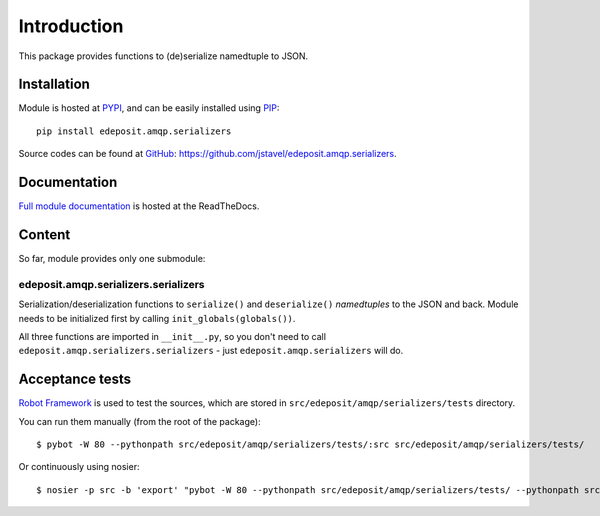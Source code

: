 Introduction
============

This package provides functions to (de)serialize namedtuple to JSON.


Installation
------------

Module is hosted at `PYPI <http://pypi.python.org>`_, and can be easily installed using `PIP <http://en.wikipedia.org/wiki/Pip_%28package_manager%29>`_:

::

    pip install edeposit.amqp.serializers

Source codes can be found at `GitHub <https://github.com/>`_: https://github.com/jstavel/edeposit.amqp.serializers.


Documentation
-------------

`Full module documentation <http://edepositamqpserializers.readthedocs.org/>`_ is hosted at the ReadTheDocs.

Content
-------
So far, module provides only one submodule:

edeposit.amqp.serializers.serializers
+++++++++++++++++++++++++++++++++++++

Serialization/deserialization functions to ``serialize()`` and ``deserialize()`` `namedtuples` to the JSON and back. Module needs to be initialized first by calling ``init_globals(globals())``.

All three functions are imported in ``__init__.py``, so you don't need to call ``edeposit.amqp.serializers.serializers`` - just ``edeposit.amqp.serializers`` will do.

Acceptance tests
----------------

`Robot Framework <http://robotframework.org/>`__ is used to test the sources, which are stored in ``src/edeposit/amqp/serializers/tests`` directory.

You can run them manually (from the root of the package):

::

    $ pybot -W 80 --pythonpath src/edeposit/amqp/serializers/tests/:src src/edeposit/amqp/serializers/tests/

Or continuously using nosier:

::

    $ nosier -p src -b 'export' "pybot -W 80 --pythonpath src/edeposit/amqp/serializers/tests/ --pythonpath src src/edeposit/amqp/serializers/tests/"

.. Status of acceptance tests
.. ++++++++++++++++++++++++++

.. You can see the results of the tests here:

.. http://edeposit-amqp-serializers.readthedocs.org/cs/latest/\_downloads/log.html

.. http://edeposit-amqp-serializers.readthedocs.org/cs/latest/\_downloads/report.html

.. Results are currently (21.03.2014) outdated, but some form of continuous integration framework will be used in the future.